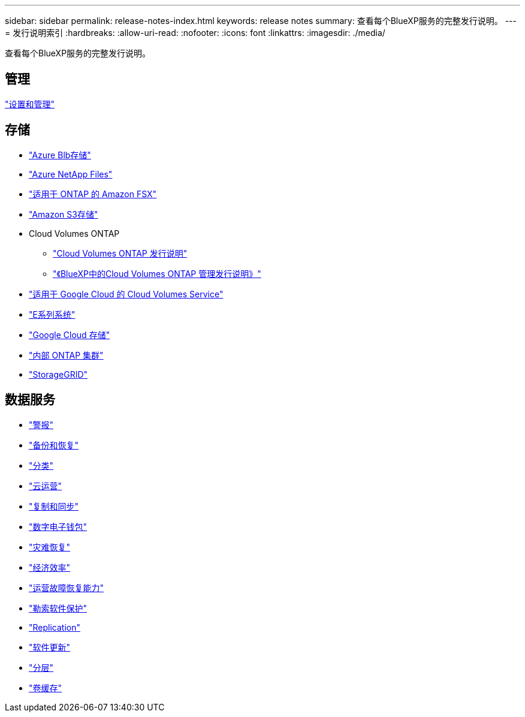 ---
sidebar: sidebar 
permalink: release-notes-index.html 
keywords: release notes 
summary: 查看每个BlueXP服务的完整发行说明。 
---
= 发行说明索引
:hardbreaks:
:allow-uri-read: 
:nofooter: 
:icons: font
:linkattrs: 
:imagesdir: ./media/


[role="lead"]
查看每个BlueXP服务的完整发行说明。



== 管理

https://docs.netapp.com/us-en/bluexp-setup-admin/whats-new.html["设置和管理"^]



== 存储

* https://docs.netapp.com/us-en/bluexp-blob-storage/index.html["Azure Blb存储"^]
* https://docs.netapp.com/us-en/bluexp-azure-netapp-files/whats-new.html["Azure NetApp Files"^]
* https://docs.netapp.com/us-en/bluexp-fsx-ontap/whats-new.html["适用于 ONTAP 的 Amazon FSX"^]
* https://docs.netapp.com/us-en/bluexp-s3-storage/whats-new.html["Amazon S3存储"^]
* Cloud Volumes ONTAP
+
** https://docs.netapp.com/us-en/cloud-volumes-ontap-relnotes/index.html["Cloud Volumes ONTAP 发行说明"^]
** https://docs.netapp.com/us-en/bluexp-cloud-volumes-ontap/whats-new.html["《BlueXP中的Cloud Volumes ONTAP 管理发行说明》"^]


* https://docs.netapp.com/us-en/bluexp-cloud-volumes-service-gcp/whats-new.html["适用于 Google Cloud 的 Cloud Volumes Service"^]
* https://docs.netapp.com/us-en/bluexp-e-series/whats-new.html["E系列系统"^]
* https://docs.netapp.com/us-en/bluexp-google-cloud-storage/whats-new.html["Google Cloud 存储"^]
* https://docs.netapp.com/us-en/bluexp-ontap-onprem/whats-new.html["内部 ONTAP 集群"^]
* https://docs.netapp.com/us-en/bluexp-storagegrid/whats-new.html["StorageGRID"^]




== 数据服务

* https://docs.netapp.com/us-en/bluexp-alerts/whats-new.html["警报"^]
* https://docs.netapp.com/us-en/bluexp-backup-recovery/whats-new.html["备份和恢复"^]
* https://docs.netapp.com/us-en/bluexp-classification/whats-new.html["分类"^]
* https://docs.netapp.com/us-en/bluexp-cloud-ops/whats-new.html["云运营"^]
* https://docs.netapp.com/us-en/bluexp-copy-sync/whats-new.html["复制和同步"^]
* https://docs.netapp.com/us-en/bluexp-digital-wallet/index.html["数字电子钱包"^]
* https://docs.netapp.com/us-en/bluexp-disaster-recovery/release-notes/dr-whats-new.html["灾难恢复"^]
* https://docs.netapp.com/us-en/bluexp-economic-efficiency/release-notes/whats-new.html["经济效率"^]
* https://docs.netapp.com/us-en/bluexp-operational-resiliency/release-notes/whats-new.html["运营故障恢复能力"^]
* https://docs.netapp.com/us-en/bluexp-ransomware-protection/whats-new.html["勒索软件保护"^]
* https://docs.netapp.com/us-en/bluexp-replication/whats-new.html["Replication"^]
* https://docs.netapp.com/us-en/bluexp-software-updates/release-notes/whats-new.html["软件更新"^]
* https://docs.netapp.com/us-en/bluexp-tiering/whats-new.html["分层"^]
* https://docs.netapp.com/us-en/bluexp-volume-caching/release-notes/cache-whats-new.html["卷缓存"^]

